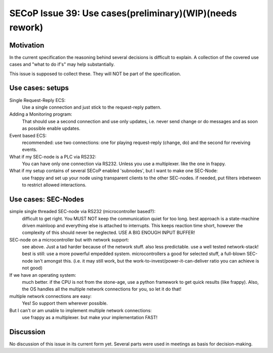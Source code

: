 SECoP Issue 39: Use cases(preliminary)(WIP)(needs rework)
=========================================================

Motivation
-----------
In the current specification the reasoning behind several decisions is difficult to explain.
A collection of the covered use cases and "what to do if's" may help substantially.

This issue is supposed to collect these. They will NOT be part of the specification.

Use cases: setups
-----------------

Single Request-Reply ECS:
  Use a single connection and just stick to the request-reply pattern.

Adding a Monitoring program:
  That should use a second connection and use only updates, i.e. never send change or do messages
  and as soon as possible enable updates.

Event based ECS:
  recommended: use two connections: one for playing request-reply (change, do) and the second for
  reveiving events.

What if my SEC-node is a PLC via RS232:
  You can have only one connection via RS232. Unless you use a multiplexer. like the one in frappy.

What if my setup contains of several SECoP enabled 'subnodes', but I want to make one SEC-Node:
   use frappy and set up your node using transparent clients to the other SEC-nodes.
   if needed, put filters inbetween to restrict allowed interactions.


Use cases: SEC-Nodes
--------------------

simple single threaded SEC-node via RS232 (microcontroller based?):
  difficult to get right. You MUST NOT keep the communication quiet for too long.
  best approach is a state-machine driven mainloop and everything else is attached to interrupts.
  This keeps reaction time short, however the complexity of this should never be neglected.
  USE A BIG ENOUGH INPUT BUFFER!

SEC-node on a microcontroller but with network support:
  see above. Just a tad harder because of the network stuff. also less predictable.
  use a well tested network-stack! best is still: use a more powerful empedded system.
  microcontrollers a good for selected stuff, a full-blown SEC-node isn't amongst this.
  (i.e. it may still work, but the work-to-invest/power-it-can-deliver ratio you can achieve is not good)

If we have an operating system:
  much better. if the CPU is not from the stone-age, use a python framework to get
  quick results (like frappy). Also, the OS handles all the multiple network connections for you,
  so let it do that!

multiple network connections are easy:
  Yes! So support them wherever possible.

But I can't or am unable to implement multiple network connections:
  use frappy as a multiplexer. but make your implementation FAST!

Discussion
----------
No discussion of this issue in its current form yet.
Several parts were used in meetings as basis for decision-making.
